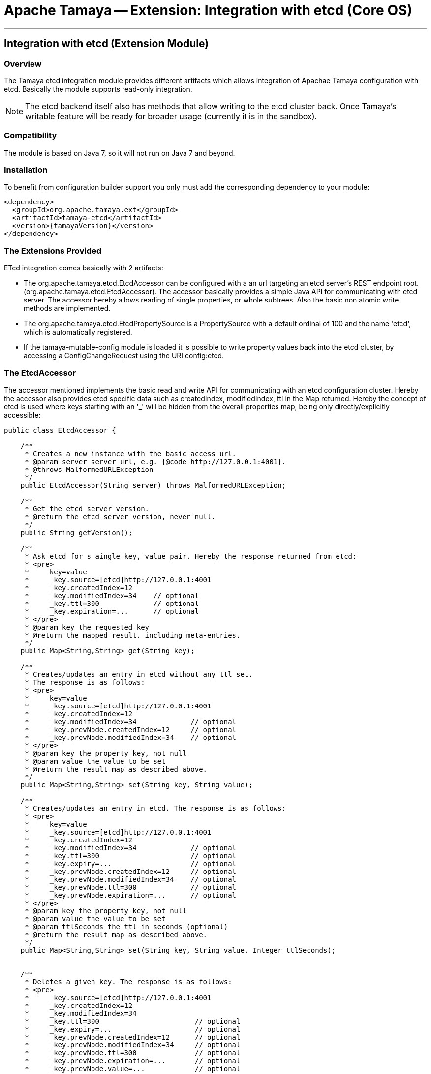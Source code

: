// Licensed to the Apache Software Foundation (ASF) under one
// or more contributor license agreements.  See the NOTICE file
// distributed with this work for additional information
// regarding copyright ownership.  The ASF licenses this file
// to you under the Apache License, Version 2.0 (the
// "License"); you may not use this file except in compliance
// with the License.  You may obtain a copy of the License at
//
//   http://www.apache.org/licenses/LICENSE-2.0
//
// Unless required by applicable law or agreed to in writing,
// software distributed under the License is distributed on an
// "AS IS" BASIS, WITHOUT WARRANTIES OR CONDITIONS OF ANY
// KIND, either express or implied.  See the License for the
// specific language governing permissions and limitations
// under the License.

= Apache Tamaya -- Extension: Integration with etcd (Core OS)

:name: Tamaya
:rootpackage: org.apache.tamaya.integration.etcd
:title: Apache Tamaya Extension: Integration with etcd service
:revdate: January 2016
:authorinitials: ATR
:author: Anatole Tresch
:email: <anatole@apache.org>
:source-highlighter: coderay
:website: http://tamaya.incubator.apache.org/
:toc:
:toc-placement: manual
:encoding: UTF-8
:numbered:

'''

<<<

toc::[]

<<<
:numbered!:
<<<
[[Optional]]
== Integration with etcd (Extension Module)
=== Overview

The Tamaya etcd integration module provides different artifacts which allows integration of Apachae Tamaya
configuration with etcd. Basically the module supports read-only integration.

NOTE: The etcd backend itself also has methods that allow writing to the etcd cluster back. Once Tamaya's writable
      feature will be ready for broader usage (currently it is in the sandbox).


=== Compatibility

The module is based on Java 7, so it will not run on Java 7 and beyond.


=== Installation

To benefit from configuration builder support you only must add the corresponding dependency to your module:

[source, xml]
-----------------------------------------------
<dependency>
  <groupId>org.apache.tamaya.ext</groupId>
  <artifactId>tamaya-etcd</artifactId>
  <version>{tamayaVersion}</version>
</dependency>
-----------------------------------------------


=== The Extensions Provided

ETcd integration comes basically with 2 artifacts:

* The +org.apache.tamaya.etcd.EtcdAccessor+ can be configured with a an url targeting an etcd server's REST endpoint root.
  (+org.apache.tamaya.etcd.EtcdAccessor+). The accessor basically provides a simple Java API for communicating
  with etcd server. The accessor hereby allows reading of single properties, or whole subtrees. Also the basic non
  atomic write methods are implemented.
* The +org.apache.tamaya.etcd.EtcdPropertySource+ is a +PropertySource+ with a default ordinal of 100 and the name 'etcd', which is
  automatically registered.
* If the +tamaya-mutable-config+ module is loaded it is possible to write property values back into the etcd cluster,
  by accessing a +ConfigChangeRequest+ using the URI +config:etcd+.

=== The EtcdAccessor

The accessor mentioned implements the basic read and write API for communicating with an etcd configuration cluster.
Hereby the accessor also provides etcd specific data such as +createdIndex, modifiedIndex, ttl+ in the +Map+
returned. Hereby the concept of etcd is used where keys starting with an '_' will be hidden from the overall
properties map, being only directly/explicitly accessible:

[source, java]
-----------------------------------------------
public class EtcdAccessor {

    /**
     * Creates a new instance with the basic access url.
     * @param server server url, e.g. {@code http://127.0.0.1:4001}.
     * @throws MalformedURLException
     */
    public EtcdAccessor(String server) throws MalformedURLException;

    /**
     * Get the etcd server version.
     * @return the etcd server version, never null.
     */
    public String getVersion();

    /**
     * Ask etcd for s aingle key, value pair. Hereby the response returned from etcd:
     * <pre>
     *     key=value
     *     _key.source=[etcd]http://127.0.0.1:4001
     *     _key.createdIndex=12
     *     _key.modifiedIndex=34    // optional
     *     _key.ttl=300             // optional
     *     _key.expiration=...      // optional
     * </pre>
     * @param key the requested key
     * @return the mapped result, including meta-entries.
     */
    public Map<String,String> get(String key);

    /**
     * Creates/updates an entry in etcd without any ttl set.
     * The response is as follows:
     * <pre>
     *     key=value
     *     _key.source=[etcd]http://127.0.0.1:4001
     *     _key.createdIndex=12
     *     _key.modifiedIndex=34             // optional
     *     _key.prevNode.createdIndex=12     // optional
     *     _key.prevNode.modifiedIndex=34    // optional
     * </pre>
     * @param key the property key, not null
     * @param value the value to be set
     * @return the result map as described above.
     */
    public Map<String,String> set(String key, String value);

    /**
     * Creates/updates an entry in etcd. The response is as follows:
     * <pre>
     *     key=value
     *     _key.source=[etcd]http://127.0.0.1:4001
     *     _key.createdIndex=12
     *     _key.modifiedIndex=34             // optional
     *     _key.ttl=300                      // optional
     *     _key.expiry=...                   // optional
     *     _key.prevNode.createdIndex=12     // optional
     *     _key.prevNode.modifiedIndex=34    // optional
     *     _key.prevNode.ttl=300             // optional
     *     _key.prevNode.expiration=...      // optional
     * </pre>
     * @param key the property key, not null
     * @param value the value to be set
     * @param ttlSeconds the ttl in seconds (optional)
     * @return the result map as described above.
     */
    public Map<String,String> set(String key, String value, Integer ttlSeconds);


    /**
     * Deletes a given key. The response is as follows:
     * <pre>
     *     _key.source=[etcd]http://127.0.0.1:4001
     *     _key.createdIndex=12
     *     _key.modifiedIndex=34
     *     _key.ttl=300                       // optional
     *     _key.expiry=...                    // optional
     *     _key.prevNode.createdIndex=12      // optional
     *     _key.prevNode.modifiedIndex=34     // optional
     *     _key.prevNode.ttl=300              // optional
     *     _key.prevNode.expiration=...       // optional
     *     _key.prevNode.value=...            // optional
     * </pre>
     * @param key the key to be deleted.
     * @return the response mpas as described above.
     */
    public Map<String,String> delete(String key);


    /**
     * Access regular Tamaya properties map as follows:
     * <pre>
     *    key1=myvalue
     *     _key1.source=[etcd]http://127.0.0.1:4001
     *     _key1.createdIndex=12
     *     _key1.modifiedIndex=34          // optional
     *     _key1.ttl=300                   // optional
     *     _key1.expiration=...            // optional
     *
     *      key2=myvaluexxx
     *     _key2.source=[etcd]http://127.0.0.1:4001
     *     _key2.createdIndex=12
     *
     *      key3=val3
     *     _key3.source=[etcd]http://127.0.0.1:4001
     *     _key3.createdIndex=12
     *     _key3.modifiedIndex=2
     * </pre>
     */
    public Map<String,String> getProperties(String directory, boolean recursive);

}
-----------------------------------------------


=== The EtcdPropertySource

The +EtcdPropertySource+ is automatically registered and requires the etcd servers to be  used to be configured. This
enables to use e.g. in Docker environments the docker environment configuration mechanisms to configure Tamaya running
in microservice containers to connect with the according etcd container cluster:

* The property source reads the +tamaya.etcd.server.urls+ system property to evaluate possible etcd servers
  (comma separated), which can be connected to. On error the API just performs a Round-Robin through the list of
  configured servers. Without any configuration +http://127.0.0.1:4001+ is used. If no connection to any etcd
  server can be established a warning will be logged, but deployment will not fail.
* Additinoally also the
  accessor allows to configure the socket/connection timeouts by setting +tamaya.etcd.timeout+ in seconds either as
  system or environment property.
* The +EtcdPropertySource+ finally also allows the values read from the etcd cluster to be mapped to prefixed
  context. This can be activated by setting the +-Dtamaya.etcd.prefix=<PREFIX>+ system property. E.g. when the prefix is
  set to +cluster-config.+ a etcd key of +host:known/all+ is mapped to +cluster-config.host:known/all+.